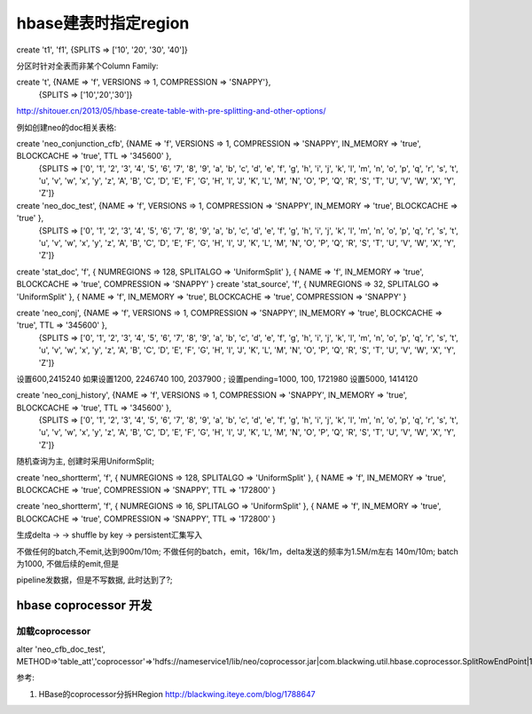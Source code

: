 

hbase建表时指定region
#######################

create 't1', 'f1', {SPLITS => ['10', '20', '30', '40']}

分区时针对全表而非某个Column Family:

create 't', {NAME => 'f', VERSIONS => 1, COMPRESSION => 'SNAPPY'},
    {SPLITS => ['10','20','30']}

http://shitouer.cn/2013/05/hbase-create-table-with-pre-splitting-and-other-options/

例如创建neo的doc相关表格:

create 'neo_conjunction_cfb', {NAME => 'f', VERSIONS => 1, COMPRESSION => 'SNAPPY', IN_MEMORY => 'true', BLOCKCACHE => 'true', TTL => '345600' },
    {SPLITS => ['0', '1', '2', '3', '4', '5', '6', '7', '8', '9', 'a', 'b', 'c', 'd', 'e', 'f', 'g', 'h', 'i', 'j', 'k', 'l', 'm', 'n', 'o', 'p', 'q', 'r', 's', 't', 'u', 'v', 'w', 'x', 'y', 'z', 'A', 'B', 'C', 'D', 'E', 'F', 'G', 'H', 'I', 'J', 'K', 'L', 'M', 'N', 'O', 'P', 'Q', 'R', 'S', 'T', 'U', 'V', 'W', 'X', 'Y', 'Z']}

create 'neo_doc_test', {NAME => 'f', VERSIONS => 1, COMPRESSION => 'SNAPPY', IN_MEMORY => 'true', BLOCKCACHE => 'true' },
    {SPLITS => ['0', '1', '2', '3', '4', '5', '6', '7', '8', '9', 'a', 'b', 'c', 'd', 'e', 'f', 'g', 'h', 'i', 'j', 'k', 'l', 'm', 'n', 'o', 'p', 'q', 'r', 's', 't', 'u', 'v', 'w', 'x', 'y', 'z', 'A', 'B', 'C', 'D', 'E', 'F', 'G', 'H', 'I', 'J', 'K', 'L', 'M', 'N', 'O', 'P', 'Q', 'R', 'S', 'T', 'U', 'V', 'W', 'X', 'Y', 'Z']}


create 'stat_doc', 'f', { NUMREGIONS => 128, SPLITALGO => 'UniformSplit' }, { NAME => 'f', IN_MEMORY => 'true', BLOCKCACHE => 'true', COMPRESSION => 'SNAPPY' }
create 'stat_source', 'f', { NUMREGIONS => 32, SPLITALGO => 'UniformSplit' }, { NAME => 'f', IN_MEMORY => 'true', BLOCKCACHE => 'true', COMPRESSION => 'SNAPPY' }

create 'neo_conj', {NAME => 'f', VERSIONS => 1, COMPRESSION => 'SNAPPY', IN_MEMORY => 'true', BLOCKCACHE => 'true', TTL => '345600' },
    {SPLITS => ['0', '1', '2', '3', '4', '5', '6', '7', '8', '9', 'a', 'b', 'c', 'd', 'e', 'f', 'g', 'h', 'i', 'j', 'k', 'l', 'm', 'n', 'o', 'p', 'q', 'r', 's', 't', 'u', 'v', 'w', 'x', 'y', 'z', 'A', 'B', 'C', 'D', 'E', 'F', 'G', 'H', 'I', 'J', 'K', 'L', 'M', 'N', 'O', 'P', 'Q', 'R', 'S', 'T', 'U', 'V', 'W', 'X', 'Y', 'Z']}


设置600,2415240
如果设置1200, 2246740
100, 2037900
;
设置pending=1000, 100, 1721980
设置5000, 1414120

create 'neo_conj_history', {NAME => 'f', VERSIONS => 1, COMPRESSION => 'SNAPPY', IN_MEMORY => 'true', BLOCKCACHE => 'true', TTL => '345600' },
    {SPLITS => ['0', '1', '2', '3', '4', '5', '6', '7', '8', '9', 'a', 'b', 'c', 'd', 'e', 'f', 'g', 'h', 'i', 'j', 'k', 'l', 'm', 'n', 'o', 'p', 'q', 'r', 's', 't', 'u', 'v', 'w', 'x', 'y', 'z', 'A', 'B', 'C', 'D', 'E', 'F', 'G', 'H', 'I', 'J', 'K', 'L', 'M', 'N', 'O', 'P', 'Q', 'R', 'S', 'T', 'U', 'V', 'W', 'X', 'Y', 'Z']}

随机查询为主, 创建时采用UniformSplit;

create 'neo_shortterm', 'f', { NUMREGIONS => 128, SPLITALGO => 'UniformSplit' }, { NAME => 'f', IN_MEMORY => 'true', BLOCKCACHE => 'true', COMPRESSION => 'SNAPPY', TTL => '172800' }

create 'neo_shortterm', 'f', { NUMREGIONS => 16, SPLITALGO => 'UniformSplit' }, { NAME => 'f', IN_MEMORY => 'true', BLOCKCACHE => 'true', COMPRESSION => 'SNAPPY', TTL => '172800' }

生成delta -> -> shuffle by key -> persistent汇集写入

不做任何的batch,不emit,达到900m/10m;
不做任何的batch，emit，16k/1m，delta发送的频率为1.5M/m左右 140m/10m;
batch为1000,
不做后续的emit,但是


pipeline发数据，但是不写数据, 此时达到了?;

hbase coprocessor 开发
===============================

加载coprocessor
-----------------

alter 'neo_cfb_doc_test', METHOD=>'table_att','coprocessor'=>'hdfs://nameservice1/lib/neo/coprocessor.jar|com.blackwing.util.hbase.coprocessor.SplitRowEndPoint|1073741823'

参考:

1. HBase的coprocessor分拆HRegion http://blackwing.iteye.com/blog/1788647
